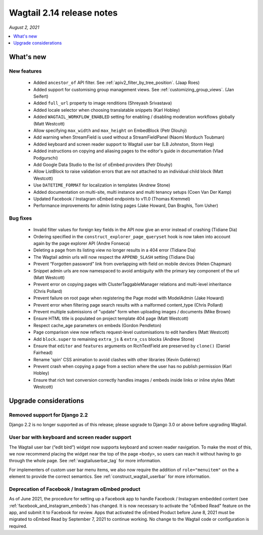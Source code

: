 ==========================
Wagtail 2.14 release notes
==========================

*August 2, 2021*

.. contents::
    :local:
    :depth: 1


What's new
==========

New features
~~~~~~~~~~~~

 * Added ``ancestor_of`` API filter. See :ref:`apiv2_filter_by_tree_position`. (Jaap Roes)
 * Added support for customising group management views. See :ref:`customizing_group_views`. (Jan Seifert)
 * Added ``full_url`` property to image renditions (Shreyash Srivastava)
 * Added locale selector when choosing translatable snippets (Karl Hobley)
 * Added ``WAGTAIL_WORKFLOW_ENABLED`` setting for enabling / disabling moderation workflows globally (Matt Westcott)
 * Allow specifying ``max_width`` and ``max_height`` on EmbedBlock (Petr Dlouhý)
 * Add warning when StreamField is used without a StreamFieldPanel (Naomi Morduch Toubman)
 * Added keyboard and screen reader support to Wagtail user bar (LB Johnston, Storm Heg)
 * Added instructions on copying and aliasing pages to the editor's guide in documentation (Vlad Podgurschi)
 * Add Google Data Studio to the list of oEmbed providers (Petr Dlouhý)
 * Allow ListBlock to raise validation errors that are not attached to an individual child block (Matt Westcott)
 * Use ``DATETIME_FORMAT`` for localization in templates (Andrew Stone)
 * Added documentation on multi-site, multi instance and multi tenancy setups (Coen Van Der Kamp)
 * Updated Facebook / Instagram oEmbed endpoints to v11.0 (Thomas Kremmel)
 * Performance improvements for admin listing pages (Jake Howard, Dan Braghis, Tom Usher)

Bug fixes
~~~~~~~~~

 * Invalid filter values for foreign key fields in the API now give an error instead of crashing (Tidiane Dia)
 * Ordering specified in the ``construct_explorer_page_queryset`` hook is now taken into account again by the page explorer API (Andre Fonseca)
 * Deleting a page from its listing view no longer results in a 404 error (Tidiane Dia)
 * The Wagtail admin urls will now respect the ``APPEND_SLASH`` setting (Tidiane Dia)
 * Prevent “Forgotten password” link from overlapping with field on mobile devices (Helen Chapman)
 * Snippet admin urls are now namespaced to avoid ambiguity with the primary key component of the url (Matt Westcott)
 * Prevent error on copying pages with ClusterTaggableManager relations and multi-level inheritance (Chris Pollard)
 * Prevent failure on root page when registering the Page model with ModelAdmin (Jake Howard)
 * Prevent error when filtering page search results with a malformed content_type (Chris Pollard)
 * Prevent multiple submissions of "update" form when uploading images / documents (Mike Brown)
 * Ensure HTML title is populated on project template 404 page (Matt Westcott)
 * Respect cache_age parameters on embeds (Gordon Pendleton)
 * Page comparison view now reflects request-level customisations to edit handlers (Matt Westcott)
 * Add ``block.super`` to remaining ``extra_js`` & ``extra_css`` blocks (Andrew Stone)
 * Ensure that ``editor`` and ``features`` arguments on RichTextField are preserved by ``clone()`` (Daniel Fairhead)
 * Rename 'spin' CSS animation to avoid clashes with other libraries (Kevin Gutiérrez)
 * Prevent crash when copying a page from a section where the user has no publish permission (Karl Hobley)
 * Ensure that rich text conversion correctly handles images / embeds inside links or inline styles (Matt Westcott)

Upgrade considerations
======================

Removed support for Django 2.2
~~~~~~~~~~~~~~~~~~~~~~~~~~~~~~

Django 2.2 is no longer supported as of this release; please upgrade to Django 3.0 or above before upgrading Wagtail.

User bar with keyboard and screen reader support
~~~~~~~~~~~~~~~~~~~~~~~~~~~~~~~~~~~~~~~~~~~~~~~~

The Wagtail user bar (“edit bird”) widget now supports keyboard and screen reader navigation. To make the most of this, we now recommend placing the widget near the top of the page ``<body>``, so users can reach it without having to go through the whole page. See :ref:`wagtailuserbar_tag` for more information.

For implementers of custom user bar menu items, we also now require the addition of ``role="menuitem"`` on the ``a`` element to provide the correct semantics. See :ref:`construct_wagtail_userbar` for more information.

Deprecation of Facebook / Instagram oEmbed product
~~~~~~~~~~~~~~~~~~~~~~~~~~~~~~~~~~~~~~~~~~~~~~~~~~

As of June 2021, the procedure for setting up a Facebook app to handle Facebook / Instagram embedded content (see :ref:`facebook_and_instagram_embeds`) has changed. It is now necessary to activate the "oEmbed Read" feature on the app, and submit it to Facebook for review. Apps that activated the oEmbed Product before June 8, 2021 must be migrated to oEmbed Read by September 7, 2021 to continue working. No change to the Wagtail code or configuration is required.
